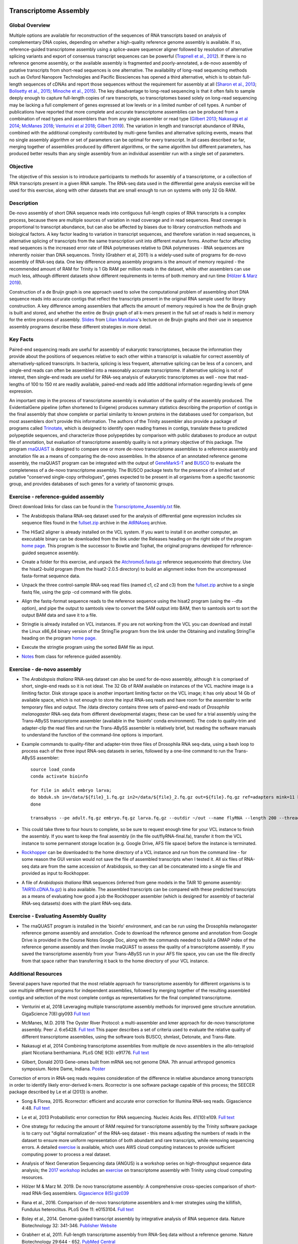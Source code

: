 .. image:: /Images/NC_State.gif
   :target: http://www.ncsu.edu


Transcriptome Assembly
======================

Global Overview
***************

Multiple options are available for reconstruction of the sequences of RNA transcripts based on analysis of complementary DNA copies, depending on whether a high-quality reference genome assembly is available. If so, reference-guided transcriptome assembly using a splice-aware sequencer aligner followed by resolution of alternative splicing variants and export of consensus transcript sequences can be powerful (`Trapnell et al., 2012 <http://www.ncbi.nlm.nih.gov/pmc/articles/PMC3334321/>`_). If there is no reference genome assembly, or the available assembly is fragmented and poorly-annotated, a de-novo assembly of putative transcripts from short-read sequences is one alternative. The availability of long-read sequencing methods such as Oxford Nanopore Technologies and Pacific Biosciences has opened a third alternative, which is to obtain full-length sequences of cDNAs and report those sequences without the requirement for assembly at all (`Sharon et al., 2013 <http://www.ncbi.nlm.nih.gov/pmc/articles/PMC4075632/>`_; `Bolisetty et al., 2015 <https://genomebiology.biomedcentral.com/articles/10.1186/s13059-015-0777-z>`_; `Minoche et al., 2015 <https://genomebiology.biomedcentral.com/articles/10.1186/s13059-015-0729-7>`_). The key disadvantage to long-read sequencing is that it often fails to sample deeply enough to capture full-length copies of rare transcripts, so transcriptomes based solely on long-read sequencing may be lacking a full complement of genes expressed at low levels or in a limited number of cell types.
A number of publications have reported that more complete and accurate transcriptome assemblies can be produced from a combination of read types and assemblers than from any single assembler or read type (`Gilbert 2013 <http://arthropods.eugenes.org/EvidentialGene/about/EvigeneRNA2013poster.pdf>`_; `Nakasugi et al 2014 <https://dx.doi.org/10.1371%2Fjournal.pone.0091776>`_; `McManes 2018 <https://dx.doi.org/10.7717%2Fpeerj.5428>`_; `Venturini et al 2018 <https://doi.org/10.1093/gigascience/giy093>`_; `Gilbert 2019 <https://www.biorxiv.org/content/10.1101/829184v1>`_). The variation in length and transcript abundance of RNAs, combined with the additional complexity contributed by multi-gene families and alternative splicing events, means that no single assembly algorithm or set of parameters can be optimal for every transcript. In all cases described so far, merging together of assemblies produced by different algorithms, or the same algorithm but different parameters, has produced better results than any single assembly from an individual assembler run with a single set of parameters.

Objective
*********

The objective of this session is to introduce participants to methods for assembly of a transcriptome, or a collection of RNA transcripts present in a given RNA sample.  The RNA-seq data used in the differential gene analysis exercise will be used for this exercise, along with other datasets that are small enough to run on systems with only 32 Gb RAM.

Description
***********

De-novo assembly of short DNA sequence reads into contiguous full-length copies of RNA transcripts is a complex process, because there are multiple sources of variation in read coverage and in read sequences. Read coverage is proportional to transcript abundance, but can also be affected by biases due to library construction  methods and biological factors. A key factor leading to variation in transcript sequences, and therefore variation in read sequences, is alternative splicing of transcripts from the same transcription unit into different mature forms. Another factor affecting read sequences is the increased error rate of RNA polymerases relative to DNA polymerases - RNA sequences are inherently noisier than DNA sequences. Trinity (Grabherr et al, 2011) is a widely-used suite of programs for de-novo assembly of RNA-seq data. One key difference among assembly programs is the amount of memory required - the recommended amount of RAM for Trinity is 1 Gb RAM per million reads in the dataset, while other assemblers can use much less, although different datasets show different requirements in terms of both memory and run time (`Hölzer & Marz 2019 <https://academic.oup.com/gigascience/article/8/5/giz039/5488105>`_).

Construction of a de Bruijn graph is one approach used to solve the computational problem of assembling short DNA sequence reads into accurate contigs that reflect the transcripts present in the original RNA sample used for library construction. A key difference among assemblers that affects the amount of memory required is how the de Bruijn graph is built and stored, and whether the entire de Bruijn graph of all k-mers present in the full set of reads is held in memory for the entire process of assembly. `Slides <https://drive.google.com/open?id=118CkZLgeixZREUnd_UfvkJ2_ktrqhHty>`_ from `Lilian Matallana <https://www.linkedin.com/in/lilian-matallana-21704474/>`_'s lecture on de Bruijn graphs and their use in sequence assembly programs describe these different strategies in more detail.

Key Facts
*********

Paired-end sequencing reads are useful for assembly of eukaryotic transcriptomes, because the information they provide about the positions of sequences relative to each other within a transcript is valuable for correct assembly of alternatively-spliced transcripts. In bacteria, splicing is less frequent, alternative splicing can be less of a concern, and single-end reads can often be assembled into a reasonably accurate transcriptome. If alternative splicing is not of interest, then single-end reads are useful for RNA-seq analysis of eukaryotic transcriptomes as well - now that read-lengths of  100 to 150 nt are readily available, paired-end reads add little additional information regarding levels of gene expression.

An important step in the process of transcriptome assembly is evaluation of the quality of the assembly produced. The EvidentialGene pipeline (often shortened to Evigene) produces summary statistics describing the proportion of contigs in the final assembly that show complete or partial similarity to known proteins in the databases used for comparison, but most assemblers don't provide this information. The authors of the Trinity assembler also provide a package of programs called `Trinotate <https://github.com/Trinotate/Trinotate.github.io/wiki>`_, which is designed to identify open reading frames in contigs, translate these to predicted polypeptide sequences, and characterize those polypeptides by comparison with public databases to produce an output file of annotation, but evaluation of transcriptome assembly quality is not a primary objective of this package. The program `rnaQUAST <http://cab.spbu.ru/files/rnaquast/release2.2.0/manual.html>`_ is designed to compare one or more de-novo transcriptome assemblies to a reference assembly and annotation file as a means of comparing the de-novo assemblies. In the absence of an annotated reference genome assembly, the rnaQUAST program can be integrated with the output of `GeneMarkS-T <http://topaz.gatech.edu/GeneMark/>`_ and `BUSCO <https://busco.ezlab.org/>`_ to evaluate the completeness of a de-novo transcriptome assembly. The BUSCO package tests for the presence of a limited set of putative "conserved single-copy orthologues", genes expected to be present in all organisms from a specific taxonomic group, and provides databases of such genes for a variety of taxonomic groups.

\


Exercise - reference-guided assembly
************************************

Direct download links for class can be found in the `Transcriptome_Assembly.txt <https://drive.google.com/open?id=1Xkr5_-k3lz6cNfiEOigiaKk8sj1Kdwm4>`_ file. 

+ The Arabidopsis thaliana RNA-seq dataset used for the analysis of differential gene expression includes six sequence files found in the `fullset.zip <https://drive.google.com/open?id=16W-W3t3DILI05cufENJRq8NnO1vz7mge>`_ archive in the `AtRNAseq <https://drive.google.com/open?id=1_-cX7Scvp_e8zlN4glcD3-i2eJg5Tv71>`_ archive.

\

+ The HiSat2 aligner is already installed on the VCL system. If you want to install it on another computer, an executable binary can be downloaded from the link under the Releases heading on the right side of the program `home page <http://ccb.jhu.edu/software/hisat2/index.shtml>`_. This program is the successor to Bowtie and Tophat, the original programs developed for reference-guided sequence assembly.

\

+ Create a folder for this exercise, and unpack the `Atchromo5.fasta.gz <https://drive.google.com/open?id=1i5p9JlQZh_xvhGN_d9JvLVaOxqF8Hp0_>`_ reference sequenceinto that directory. Use the hisat2-build program (from the hisat2-2.0.5 directory) to build an alignment index from the uncompressed fasta-format sequence data.

\

+ Unpack the three control-sample RNA-seq read files (named c1, c2 and c3) from the `fullset.zip <https://drive.google.com/open?id=16W-W3t3DILI05cufENJRq8NnO1vz7mge>`_ archive to a single fastq file, using the gzip -cd command with file globs.

\

+ Align the fastq-format sequence reads to the reference sequence using the hisat2 program (using the --dta option), and pipe the output to samtools view to convert the SAM output into BAM, then to samtools sort to sort the output BAM data and save it to a file.

\

+ Stringtie is already installed on VCL instances. If you are not working from the VCL you can download and install the Linux x86_64 binary version of the StringTie program from the link under the Obtaining and installing StringTie heading on the program `home page <http://ccb.jhu.edu/software/stringtie/index.shtml>`_. 

\

+ Execute the stringtie program using the sorted BAM file as input.

\

+ `Notes <https://drive.google.com/open?id=16xkDxcg5_Y1dhOkzGtH1VaiR3cnBXNyI>`_ from class for reference guided assembly. 

\

Exercise - de-novo assembly
***************************

+ The *Arabidopsis thaliana* RNA-seq dataset can also be used for de-novo assembly, although it is comprised of short, single-end reads so it is not ideal. The 32 Gb of RAM available on instances of the VCL machine image is a limiting factor. Disk storage space is another important limiting factor on the VCL image; it has only about 14 Gb of available space, which is not enough to store the input RNA-seq reads and have room for the assembler to write temporary files and output. The /data directory contains three sets of paired-end reads of *Drosophila melanogaster* RNA-seq data from different developmental stages; these can be used for a trial assembly using the Trans-ABySS transcriptome assembler (available in the 'bioinfo' conda environment). The code to quality-trim and adapter-clip the read files and run the Trans-ABySS assembler is relatively brief, but reading the software manuals to understand the function of the command-line options is important.

\

+ Example commands to quality-filter and adapter-trim three files of Drosophila RNA seq-data, using a bash loop to process each of the three input RNA-seq datasets in series, followed by a one-line command to run the Trans-ABySS assembler::

   source load_conda
   conda activate bioinfo

   for file in adult embryo larva; 
   do bbduk.sh in=/data/${file}_1.fq.gz in2=/data/${file}_2.fq.gz out=${file}.fq.gz ref=adapters mink=11 ktrim=r qtrim=rl minlength=50 maxns=0 trimpolya=15; 
   done

   transabyss --pe adult.fq.gz embryo.fq.gz larva.fq.gz --outdir ~/out --name flyRNA --length 200 --threads 15 -k 35

\

+ This could take three to four hours to complete, so be sure to request enough time for your VCL instance to finish the assembly. If you want to keep the final assembly (in the file out/flyRNA-final.fa), transfer it from the VCL instance to some permanent storage location (e.g. Google Drive, AFS file space) before the instance is terminated. 

\

+ `Rockhopper <https://cs.wellesley.edu/%7Ebtjaden/Rockhopper/>`_ can be downloaded to the home directory of a VCL instance and run from the command line  - for some reason the GUI version would not save the file of assembled transcripts when I tested it. All six files of RNA-seq data are from the same accession of Arabidopsis, so they can all be concatenated into a single file and provided as input to Rockhopper.

\

+ A file of *Arabidopsis thaliana* RNA sequences (inferred from gene models in the TAIR 10 genome assembly: `TAIR10.cDNA.fa.gz <https://drive.google.com/open?id=13n6Iu-Aht4ikGH2SyX0yTwKVfx3ply3R>`_) is also available. The assembled transcripts can be compared with these predicted transcripts as a means of evaluating how good a job the Rockhopper assembler (which is designed for assembly of bacterial RNA-seq datasets) does with the plant RNA-seq data.

\

Exercise - Evaluating Assembly Quality
**************************************

+ The rnaQUAST program is installed in the 'bioinfo' environment, and can be run using the Drosophila melanogaster reference genome assembly and annotation. Code to download the reference genome and annotation from Google Drive is provided in the Course Notes Google Doc, along with the commands needed to build a GMAP index of the reference genome assembly and then invoke rnaQUAST to assess the quality of a transcriptome assembly. If you saved the transcriptome assembly from your Trans-ABySS run in your AFS file space, you can use the file directly from that space rather than transferring it back to the home directory of your VCL instance. 

\

Additional Resources
********************

Several papers have reported that the most reliable approach for transcriptome assembly for different organisms is to use multiple different programs for independent assemblies, followed by merging together of the resulting assembled contigs and selection of the most complete contigs as representatives for the final completed transcriptome. 

+ Venturini et al, 2018 Leveraging multiple transcriptome assembly methods for improved gene structure annotation. GigaScience 7(8):giy093 `Full text <https://doi.org/10.1093/gigascience/giy093>`_

\

+ McManes, M.D. 2018 The Oyster River Protocol: a multi-assembler and kmer approach for de-novo transcriptome assembly. Peer J. 6:e5428. `Full text <https://dx.doi.org/10.7717%2Fpeerj.5428>`_ This paper describes a set of criteria used to evaluate the relative quality of different transcriptome assemblies, using the software tools BUSCO, shmlast, Detonate, and Trans-Rate.

\

+ Nakasugi et al, 2014 Combining transcriptome assemblies from multiple de novo assemblers in the allo-tetraploid plant Nicotiana benthamiana. PLoS ONE 9(3): e91776. `Full text <https://dx.doi.org/10.1371%2Fjournal.pone.0091776>`_

\

+ Gilbert, Donald 2013 Gene-omes built from mRNA seq not genome DNA. 7th annual arthropod genomics symposium. Notre Dame, Indiana. `Poster <http://arthropods.eugenes.org/EvidentialGene/about/EvigeneRNA2013poster.pdf>`_

\

Correction of errors in RNA-seq reads requires consideration of the difference in relative abundance among transcripts in order to identify likely error-derived k-mers. Rcorrector is one software package capable of this process; the SEECER package described by Le et al (2013) is another.

+ Song & Florea, 2015. Rcorrector: efficient and accurate error correction for Illumina RNA-seq reads. Gigascience 4:48. `Full text <https://dx.doi.org/10.1186%2Fs13742-015-0089-y>`_

\

+ Le et al, 2013 Probabilistic error correction for RNA sequencing. Nucleic Acids Res. 41(10):e109. `Full text <https://www.ncbi.nlm.nih.gov/pmc/articles/PMC3664804/>`_

\

+ One strategy for reducing the amount of RAM required for transcriptome assembly by the Trinity software package is to carry out "digital normalization" of the RNA-seq dataset - this means adjusting the numbers of reads in the dataset to ensure more uniform representation of both abundant and rare transcripts, while removing sequencing errors. A detailed `exercise <http://khmer-protocols.readthedocs.io/en/v0.8.4/mrnaseq/index.html>`_ is available, which uses AWS cloud computing instances to provide sufficient computing power to process a real dataset.

\

+ Analysis of Next Generation Sequencing data (ANGUS) is a workshop series on high-throughput sequence data analysis; the `2017 workshop <https://angus.readthedocs.io/en/2017/toc.html>`_ includes an `exercise <https://angus.readthedocs.io/en/2017/assembly-trinity.html>`_ on transcriptome assembly with Trinity using cloud computing resources.

\

+ Hölzer M & Marz M. 2019. De novo transcriptome assembly: A comprehensive cross-species comparison of short-read RNA-Seq assemblers. `Gigascience 8(5):giz039 <https://doi.org/10.1093/gigascience/giz039>`_

\

+ Rana et al., 2016. Comparison of de-novo transcriptome assemblers and k-mer strategies using the killifish, Fundulus heteroclitus. PLoS One 11: e0153104. `Full text <http://journals.plos.org/plosone/article?id=10.1371/journal.pone.0153104>`_

\

+ Boley et al., 2014. Genome-guided transcript assembly by integrative analysis of RNA sequence data. Nature Biotechnology 32: 341-346. `Publisher Website <http://www.nature.com/nbt/journal/v32/n4/full/nbt.2850.html>`_

\

+ Grabherr et al, 2011. Full-length transcriptome assembly from RNA-Seq data without a reference genome. Nature Biotechnology 29:644 - 652. `PubMed Central <http://www.ncbi.nlm.nih.gov/pmc/articles/PMC3571712/>`_

\

+ Tjaden, B. (2015) De novo genome assembly of bacterial transcriptomes from RNA-seq data. Genome Biology 16:1 `Full text <http://genomebiology.com/2015/16/1/1>`_

\


+ Salzberg S, et al. (2012) GAGE: A critical evaluation of genome assemblies and assembly algorithms. Genome Research 22:557–567. `PubMedCentral <http://www.ncbi.nlm.nih.gov/pmc/articles/PMC3290791>`_ This paper describes a set of experiments comparing different assembly programs on four genomes, and provides useful insights into the challenges of genome assembly.

\

+ Magoc T and Salzberg S. (2011) FLASH: Fast Length Adjustment of Short Reads to improve genome assemblies. Bioinformatics 27:2957–2963. `PubMedCentral <http://www.ncbi.nlm.nih.gov/pmc/articles/PMC3198573/>`_ This paper describes a software tool for joining paired-end reads obtained from DNA fragments short enough that the reads overlap at the ends. This is reported to improve the quality of assemblies created from the joined reads. An outline of an exercise with the FLASH assembler is available: `FLASH_exercise.docx <p:%5Cfer%5CChristmas%20Tree%20Genetics%20Program%5COther%20Files%5CBIT815_WebpageCode%5CBIT815%5CDocuments%20for%20classes%5CWeek%204>`_

\

+ Pevzner PA, et al. (2001) An Eulerian path approach to DNA fragment assembly. PNAS 98:9748-9753. `Full Text <http://www.pnas.org/content/98/17/9748.full>`_


Class Recordings
----------------

+   `Session 13: recorded February 17th 2021 <https://drive.google.com/file/d/182gfAFp94kjj1CsuFK5LS04gCzsexsTn/view?usp=sharing>`_ (this link is video and audio). A Transcript of recording of the video `is also available <https://drive.google.com/file/d/1bb9cin5gVT6fNhwpnWZIER9xoJIy0Jxu/view?usp=sharing>`_.

+   `Session 14: recorded February 19th 2021 <https://drive.google.com/file/d/1S0yOk4udCSxWgZUv05Y-uXkcGAxRyCsM/view?usp=sharing>`_ (this link is video and audio). A Transcript of recording of the video `is also available <https://drive.google.com/file/d/1a_fQQsSjav-pTRtk91gKfXxhaUSr76Tx/view?usp=sharing>`_.

+   `Session 15: recorded February 22nd 2021 <https://drive.google.com/file/d/1FGRXLgY4HPVrj5BrXZP01wgf4nbXKVmn/view?usp=sharing>`_ (this link is video and audio). A Transcript of recording of the video `is also available <https://drive.google.com/file/d/1ZtK0JEQUvJWlFt2GvrxL3_hhyxvAehb0/view?usp=sharing>`_.

Last modified 22 February 2021.
Edits by `Ross Whetten <https://github.com/rwhetten>`_, `Will Kohlway <https://github.com/wkohlway>`_, & `Maria Adonay <https://github.com/amalgamaria>`_.
